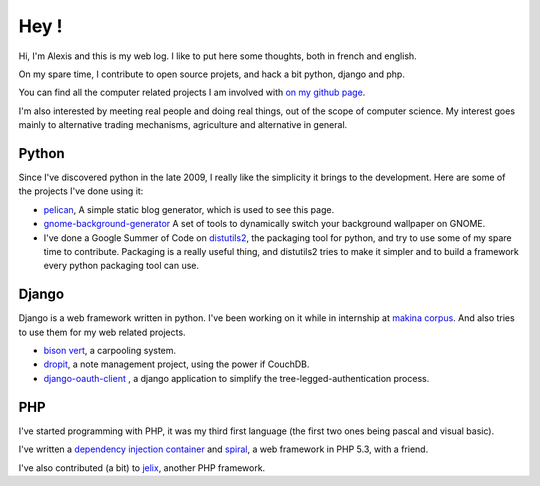 Hey !
#####

Hi, I'm Alexis and this is my web log. I like to put here some thoughts, both
in french and english.

On my spare time, I contribute to open source projets, and hack a bit python,
django and php.

You can find all the computer related projects I am involved with 
`on my github page <http://github.com/ametaireau>`_. 

I'm also interested by meeting real people and doing real things, out of 
the scope of computer science. My interest goes mainly to alternative 
trading mechanisms, agriculture and alternative in general.

Python
======

Since I've discovered python in the late 2009, I really like the simplicity it
brings to the development. Here are some of the projects I've done using it:

* `pelican <http://alexis.notmyidea.org/pelican>`_, A simple static blog
  generator, which is used to see this page.
* `gnome-background-generator
  <http://github.com/ametaireau/gnome-background-generator>`_ A set of tools to
  dynamically switch your background wallpaper on GNOME.
* I've done a Google Summer of Code on `distutils2 <http://distutils2.notmyidea.org>`_,
  the packaging tool for python, and try to use some of my spare time to contribute.
  Packaging is a really useful thing, and distutils2 tries to make it simpler
  and to build a framework every python packaging tool can use.

Django
======

Django is a web framework written in python. I've been working on it while in
internship at `makina corpus <http://makina-corpus.com>`_. And also tries to
use them for my web related projects.

* `bison vert <http://www.bisonvert.net>`_, a carpooling system.
* `dropit <http://dropit.notmyidea.org>`_, a note management project, using the
  power if CouchDB.
* `django-oauth-client <http://bitbucket.org/bisonvert/django-oauthclient>`_ ,
  a django application to simplify the tree-legged-authentication process.

PHP
===

I've started programming with PHP, it was my third first language 
(the first two ones being pascal and visual basic). 

I've written a `dependency injection container
<http://bitbucket.org/ametaireau/spiral-di>`_ and 
`spiral <http://www.spiral-project.org>`_, a web framework in PHP 5.3, with
a friend.

I've also contributed (a bit) to `jelix <http://www.jelix.org>`_, another PHP 
framework. 
